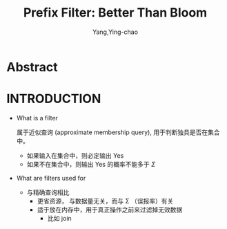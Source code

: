 :PROPERTIES:
:ID:       7920836b-bf11-40d3-a17f-9f5fab96452b
:END:
#+TITLE: Prefix Filter: Better Than Bloom
#+AUTHOR: Yang,Ying-chao
#+EMAIL:  yang.yingchao@qq.com
#+OPTIONS:  ^:nil _:nil H:7 num:t toc:2 \n:nil ::t |:t -:t f:t *:t tex:t d:(HIDE) tags:not-in-toc
#+STARTUP:  align nodlcheck oddeven lognotestate 
#+SEQ_TODO: TODO(t) INPROGRESS(i) WAITING(w@) | DONE(d) CANCELED(c@)
#+TAGS:     noexport(n)
#+LANGUAGE: en
#+EXCLUDE_TAGS: noexport
#+FILETAGS: :runtime:filter:
#+NOTER_DOCUMENT: ../pdf/d/p1311-even.pdf



* Abstract
:PROPERTIES:
:NOTER_DOCUMENT: ../pdf/d/p1311-even.pdf
:NOTER_PAGE: 1
:CUSTOM_ID: h:1786f904-c305-4cb3-9883-b0040924d2b1
:END:


* INTRODUCTION
:PROPERTIES:
:NOTER_DOCUMENT: ../pdf/d/p1311-even.pdf
:NOTER_PAGE: 1
:CUSTOM_ID: h:4f4c58e1-3516-4df3-84ee-a73bb2ec5903
:END:

- What is a filter

  属于近似查询 (approximate membership query), 用于判断独具是否在集合中。
  + 如果输入在集合中，则必定输出 Yes
  + 如果不在集合中，则输出 Yes 的概率不能多于 $\Sigma$


- What are filters used for

  + 与精确查询相比
    * 更省资源， 与数据量无关，而与 \Sigma （误报率）有关
    * 适于放在内存中，用于真正操作之前来过滤掉无效数据
      * 比如 join

